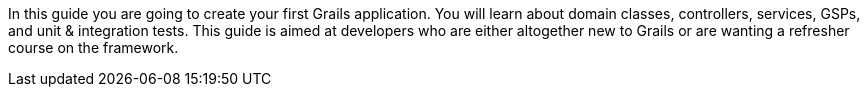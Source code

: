 In this guide you are going to create your first Grails application. You will learn about domain classes, controllers, services, GSPs, and unit & integration tests.  This guide is aimed at developers who are either altogether new to Grails or are wanting a refresher course on the framework.
